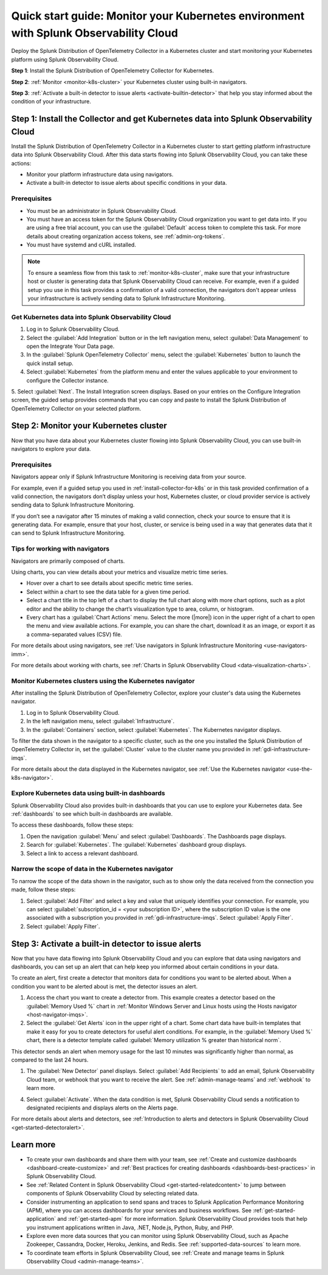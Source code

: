 .. _k8s-quickstart-guide:

*********************************************************************************************
Quick start guide: Monitor your Kubernetes environment with Splunk Observability Cloud
*********************************************************************************************

.. meta::
  :description: Deploy the Splunk Distribution of OpenTelemetry Collector in a Kubernetes cluster and visualize your Kubernetes cluster data using Splunk Observability Cloud.

Deploy the Splunk Distribution of OpenTelemetry Collector in a Kubernetes cluster and start monitoring your Kubernetes platform using Splunk Observability Cloud.

:strong:`Step 1`: Install the Splunk Distribution of OpenTelemetry Collector for Kubernetes.

:strong:`Step 2`: :ref:`Monitor <monitor-k8s-cluster>` your Kubernetes cluster using built-in navigators.

:strong:`Step 3`: :ref:`Activate a built-in detector to issue alerts <activate-builtin-detector>` that help you stay informed about the condition of your infrastructure.

.. _install-collector-for-k8s:

Step 1: Install the Collector and get Kubernetes data into Splunk Observability Cloud
======================================================================================

Install the Splunk Distribution of OpenTelemetry Collector in a Kubernetes cluster to start getting platform infrastructure data into Splunk Observability Cloud.
After this data starts flowing into Splunk Observability Cloud, you can take these actions:

* Monitor your platform infrastructure data using navigators.
* Activate a built-in detector to issue alerts about specific conditions in your data.

Prerequisites
---------------------------------------

* You must be an administrator in Splunk Observability Cloud.
* You must have an access token for the Splunk Observability Cloud organization you want to get data into. If you are using a free trial account, you can use the :guilabel:`Default` access token to complete this task. 
  For more details about creating organization access tokens, see :ref:`admin-org-tokens`.
* You must have systemd and cURL installed.

.. note::
    
    To ensure a seamless flow from this task to :ref:`monitor-k8s-cluster`, make sure that your infrastructure host or cluster is generating data that Splunk Observability Cloud can receive. 
    For example, even if a guided setup you use in this task provides a confirmation of a valid connection, the navigators don't appear unless your infrastructure is actively sending data to Splunk Infrastructure Monitoring.

.. _get-k8s-data-in:

Get Kubernetes data into Splunk Observability Cloud
-----------------------------------------------------------

1. Log in to Splunk Observability Cloud.
2. Select the :guilabel:`Add Integration` button or in the left navigation menu, select :guilabel:`Data Management` to open the Integrate Your Data page.
3. In the :guilabel:`Splunk OpenTelemetry Collector` menu, select the :guilabel:`Kubernetes` button to launch the quick install setup.

4. Select :guilabel:`Kubernetes` from the platform menu and enter the values applicable to your environment to configure the Collector instance.

.. image:: /_images/gdi/k8s-setup-wizard.png
  :width: 80%
  :alt: Installation setup wizard for the OpenTelemetry Collector for Kubernetes.

5. Select :guilabel:`Next`. The Install Integration screen displays. Based on your entries on the Configure Integration screen, the guided setup provides commands that you can copy and paste to 
install the Splunk Distribution of OpenTelemetry Collector on your selected platform.

.. _monitor-k8s-cluster:

Step 2: Monitor your Kubernetes cluster
========================================================================

Now that you have data about your Kubernetes cluster flowing into Splunk Observability Cloud, 
you can use built-in navigators to explore your data.

Prerequisites
-----------------------

Navigators appear only if Splunk Infrastructure Monitoring is receiving data from your source.

For example, even if a guided setup you used in :ref:`install-collector-for-k8s` or in this task provided confirmation of a valid connection, the navigators don’t display unless your host, Kubernetes cluster, or cloud provider service is actively sending data to Splunk Infrastructure Monitoring.

If you don’t see a navigator after 15 minutes of making a valid connection, check your source to ensure that it is generating data. For example, ensure that your host, cluster, or service is being used in a way that generates data that it can send to Splunk Infrastructure Monitoring.

Tips for working with navigators
----------------------------------------------------------------

Navigators are primarily composed of charts.

Using charts, you can view details about your metrics and visualize metric time series. 

* Hover over a chart to see details about specific metric time series.
* Select within a chart to see the data table for a given time period.
* Select a chart title in the top left of a chart to display the full chart along with more chart options, such as a plot editor and the ability to change the chart’s visualization type to area, column, or histogram.

* Every chart has a :guilabel:`Chart Actions` menu. Select the more (|more|) icon in the upper right of a chart to open the menu and view available actions. For example, you can share the chart, download it as an image, or export it as a comma-separated values (CSV) file.

.. image:: /_images/gdi/k8s-chart-actions.png
  :width: 80%
  :alt: The chart actions menu.

For more details about using navigators, see :ref:`Use navigators in Splunk Infrastructure Monitoring <use-navigators-imm>`.

For more details about working with charts, see :ref:`Charts in Splunk Observability Cloud <data-visualization-charts>`.

Monitor Kubernetes clusters using the Kubernetes navigator
----------------------------------------------------------------

After installing the Splunk Distribution of OpenTelemetry Collector, explore your cluster's data using the Kubernetes navigator.

1. Log in to Splunk Observability Cloud.
2. In the left navigation menu, select :guilabel:`Infrastructure`.
3. In the :guilabel:`Containers` section, select :guilabel:`Kubernetes`. The Kubernetes navigator displays.

.. image:: /_images/gdi/k8s-containers.gif
  :width: 80%
  :alt: A user selects the Kubernetes navigator, allowing them to view the status of each Kubernetes container.

To filter the data shown in the navigator to a specific cluster, such as the one you installed the Splunk Distribution of OpenTelemetry Collector in, set the :guilabel:`Cluster` value to the cluster name you provided in :ref:`gdi-infrastructure-imqs`.

For more details about the data displayed in the Kubernetes navigator, see :ref:`Use the Kubernetes navigator <use-the-k8s-navigator>`.

Explore Kubernetes data using built-in dashboards
-----------------------------------------------------

Splunk Observability Cloud also provides built-in dashboards that you can use to explore your Kubernetes data. See :ref:`dashboards` to see which built-in dashboards are available. 

To access these dashboards, follow these steps: 

1. Open the navigation :guilabel:`Menu` and select :guilabel:`Dashboards`. The Dashboards page displays. 
2. Search for :guilabel:`Kubernetes`. The :guilabel:`Kubernetes` dashboard group displays. 
3. Select a link to access a relevant dashboard.

Narrow the scope of data in the Kubernetes navigator
------------------------------------------------------

To narrow the scope of the data shown in the navigator, such as to show only the data received from the connection you made, follow these steps: 

1. Select :guilabel:`Add Filter` and select a key and value that uniquely identifies your connection. For example, you can select :guilabel:`subscription_id = <your subscription ID>`, where the subscription ID value is the one associated with a subscription you provided in :ref:`gdi-infrastructure-imqs`. Select :guilabel:`Apply Filter`.
2. Select :guilabel:`Apply Filter`.

.. _activate-builtin-detector:

Step 3: Activate a built-in detector to issue alerts
==================================================================================

Now that you have data flowing into Splunk Observability Cloud and you can explore that data using navigators and dashboards, you can set up an alert that can help keep you informed about certain conditions in your data.

To create an alert, first create a detector that monitors data for conditions you want to be alerted about. When a condition you want to be alerted about is met, the detector issues an alert.

1. Access the chart you want to create a detector from. This example creates a detector based on the :guilabel:`Memory Used %` chart in :ref:`Monitor Windows Server and Linux hosts using the Hosts navigator <host-navigator-imqs>`.
2. Select the :guilabel:`Get Alerts` icon in the upper right of a chart. Some chart data have built-in templates that make it easy for you to create detectors for useful alert conditions. For example, in the :guilabel:`Memory Used %` chart, there is a detector template called :guilabel:`Memory utilization % greater than historical norm`.

.. image:: /_images/gdi/k8s-new-detector.png
  :width: 80%
  :alt: A user creates a new detector from a chart.

This detector sends an alert when memory usage for the last 10 minutes was significantly higher than normal, as compared to the last 24 hours.

1. The :guilabel:`New Detector` panel displays. Select :guilabel:`Add Recipients` to add an email, Splunk Observability Cloud team, or webhook that you want to receive the alert. See :ref:`admin-manage-teams` and :ref:`webhook` to learn more.

.. image:: /_images/gdi/k8s-activate-detector.png
  :width: 80%
  :alt: A screen shows a summary of the new detector and alert condition.

4. Select :guilabel:`Activate`. When the data condition is met, Splunk Observability Cloud sends a notification to designated recipients and displays alerts on the Alerts page.

.. image:: /_images/gdi/k8s-alert.png
  :width: 70% 
  :alt: An alert that the new detector triggered.

For more details about alerts and detectors, see :ref:`Introduction to alerts and detectors in Splunk Observability Cloud <get-started-detectoralert>`.

.. _k8s-learn-more:

Learn more
=============================

* To create your own dashboards and share them with your team, see :ref:`Create and customize dashboards <dashboard-create-customize>` and :ref:`Best practices for creating dashboards <dashboards-best-practices>` in Splunk Observability Cloud.
* See :ref:`Related Content in Splunk Observability Cloud <get-started-relatedcontent>` to jump between components of Splunk Observability Cloud by selecting related data.
* Consider instrumenting an application to send spans and traces to Splunk Application Performance Monitoring (APM), where you can access dashboards for your services and business workflows. See :ref:`get-started-application` and :ref:`get-started-apm` for more information.
  Splunk Observability Cloud provides tools that help you instrument applications written in Java, .NET, Node.js, Python, Ruby, and PHP.
* Explore even more data sources that you can monitor using Splunk Observability Cloud, such as Apache Zookeeper, Cassandra, Docker, Heroku, Jenkins, and Redis. See :ref:`supported-data-sources` to learn more.
* To coordinate team efforts in Splunk Observability Cloud, see :ref:`Create and manage teams in Splunk Observability Cloud <admin-manage-teams>`.
